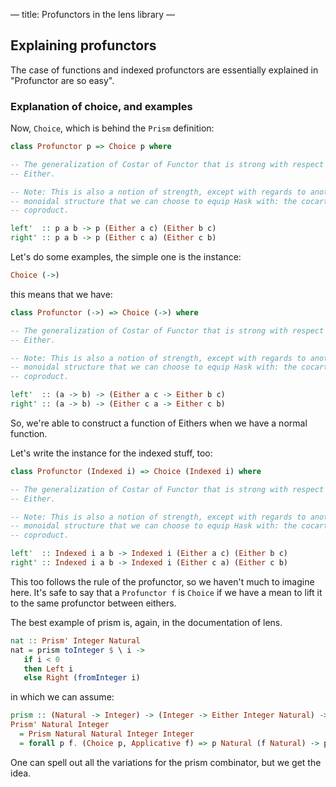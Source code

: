 ---
title: Profunctors in the lens library
---

** Explaining profunctors
The case of functions and indexed profunctors are essentially explained in
"Profunctor are so easy".

*** Explanation of choice, and examples
Now, =Choice=, which is behind the =Prism= definition:
#+BEGIN_SRC haskell
  class Profunctor p => Choice p where

  -- The generalization of Costar of Functor that is strong with respect to
  -- Either.

  -- Note: This is also a notion of strength, except with regards to another
  -- monoidal structure that we can choose to equip Hask with: the cocartesian
  -- coproduct.

  left'  :: p a b -> p (Either a c) (Either b c)
  right' :: p a b -> p (Either c a) (Either c b)
#+END_SRC

Let's do some examples, the simple one is the instance:
#+BEGIN_SRC haskell
Choice (->)
#+END_SRC
this means that we have:

#+BEGIN_SRC haskell
  class Profunctor (->) => Choice (->) where

  -- The generalization of Costar of Functor that is strong with respect to
  -- Either.

  -- Note: This is also a notion of strength, except with regards to another
  -- monoidal structure that we can choose to equip Hask with: the cocartesian
  -- coproduct.

  left'  :: (a -> b) -> (Either a c -> Either b c)
  right' :: (a -> b) -> (Either c a -> Either c b)
#+END_SRC

So, we're able to construct a function of Eithers when we have a normal
function.

Let's write the instance for the indexed stuff, too:
#+BEGIN_SRC haskell
  class Profunctor (Indexed i) => Choice (Indexed i) where

  -- The generalization of Costar of Functor that is strong with respect to
  -- Either.

  -- Note: This is also a notion of strength, except with regards to another
  -- monoidal structure that we can choose to equip Hask with: the cocartesian
  -- coproduct.

  left'  :: Indexed i a b -> Indexed i (Either a c) (Either b c)
  right' :: Indexed i a b -> Indexed i (Either c a) (Either c b)
#+END_SRC

This too follows the rule of the profunctor, so we haven't much to imagine here.
It's safe to say that a =Profunctor f= is =Choice= if we have a mean to lift it
to the same profunctor between eithers.

The best example of prism is, again, in the documentation of lens.
#+BEGIN_SRC haskell
nat :: Prism' Integer Natural
nat = prism toInteger $ \ i ->
   if i < 0
   then Left i
   else Right (fromInteger i)
#+END_SRC

in which we can assume:
#+BEGIN_SRC haskell
prism :: (Natural -> Integer) -> (Integer -> Either Integer Natural) -> Prism' Natural Integer
Prism' Natural Integer
  = Prism Natural Natural Integer Integer
  = forall p f. (Choice p, Applicative f) => p Natural (f Natural) -> p Integer (f Integer)
#+END_SRC

One can spell out all the variations for the prism combinator, but we get the idea.
